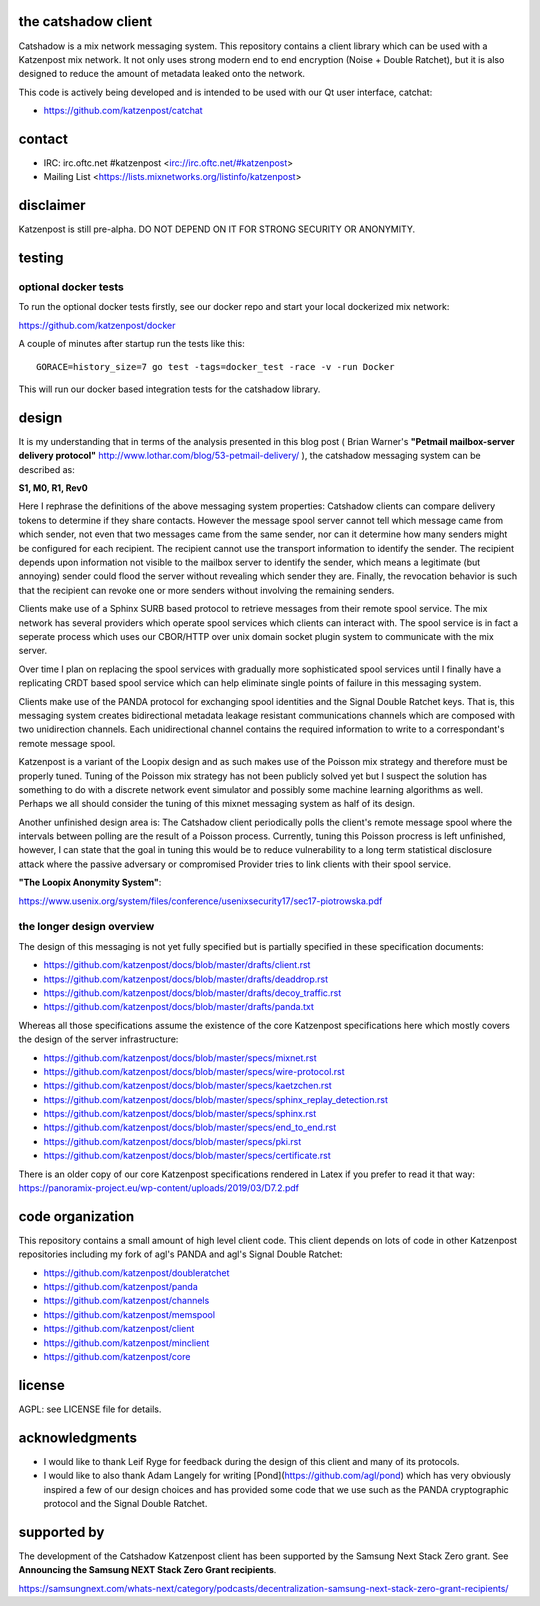 
.. image:: https://travis-ci.org/katzenpost/catshadow.svg?branch=master
  :target: https://travis-ci.org/katzenpost/catshadow

.. image:: https://godoc.org/github.com/katzenpost/catshadow?status.svg
  :target: https://godoc.org/github.com/katzenpost/catshadow


the catshadow client
====================

Catshadow is a mix network messaging system. This repository contains
a client library which can be used with a Katzenpost mix network. It
not only uses strong modern end to end encryption (Noise + Double
Ratchet), but it is also designed to reduce the amount of metadata
leaked onto the network.

This code is actively being developed and is intended
to be used with our Qt user interface, catchat:

* https://github.com/katzenpost/catchat


contact
=======

* IRC: irc.oftc.net #katzenpost <irc://irc.oftc.net/#katzenpost>
* Mailing List <https://lists.mixnetworks.org/listinfo/katzenpost>


disclaimer
==========

Katzenpost is still pre-alpha.  DO NOT DEPEND ON IT FOR STRONG SECURITY OR ANONYMITY.


testing
=======

optional docker tests
---------------------

To run the optional docker tests firstly, see our docker repo
and start your local dockerized mix network:

https://github.com/katzenpost/docker

A couple of minutes after startup run the tests like this:
::

   GORACE=history_size=7 go test -tags=docker_test -race -v -run Docker

This will run our docker based integration tests for the catshadow library.


design
======

It is my understanding that in terms of the analysis presented in this
blog post ( Brian Warner's **"Petmail mailbox-server delivery protocol"**
http://www.lothar.com/blog/53-petmail-delivery/ ),
the catshadow messaging system can be described as:

**S1, M0, R1, Rev0**

Here I rephrase the definitions of the above messaging system
properties: Catshadow clients can compare delivery tokens to determine
if they share contacts. However the message spool server cannot tell
which message came from which sender, not even that two messages came
from the same sender, nor can it determine how many senders might be
configured for each recipient. The recipient cannot use the transport
information to identify the sender. The recipient depends upon
information not visible to the mailbox server to identify the sender,
which means a legitimate (but annoying) sender could flood the server
without revealing which sender they are. Finally, the revocation
behavior is such that the recipient can revoke one or more senders
without involving the remaining senders.

Clients make use of a Sphinx SURB based protocol to retrieve messages
from their remote spool service. The mix network has several providers
which operate spool services which clients can interact with. The
spool service is in fact a seperate process which uses our CBOR/HTTP
over unix domain socket plugin system to communicate with the mix server.

Over time I plan on replacing the spool services with gradually more
sophisticated spool services until I finally have a replicating CRDT
based spool service which can help eliminate single points of failure
in this messaging system.

Clients make use of the PANDA protocol for exchanging spool identities
and the Signal Double Ratchet keys. That is, this messaging system creates
bidirectional metadata leakage resistant communications channels which
are composed with two unidirection channels. Each unidirectional channel
contains the required information to write to a correspondant's
remote message spool.

Katzenpost is a variant of the Loopix design and as such makes use of
the Poisson mix strategy and therefore must be properly tuned. Tuning
of the Poisson mix strategy has not been publicly solved yet but I
suspect the solution has something to do with a discrete network event
simulator and possibly some machine learning algorithms as
well. Perhaps we all should consider the tuning of this mixnet
messaging system as half of its design.

Another unfinished design area is: The Catshadow client periodically
polls the client's remote message spool where the intervals between
polling are the result of a Poisson process. Currently, tuning this
Poisson procress is left unfinished, however, I can state that the
goal in tuning this would be to reduce vulnerability to a long term
statistical disclosure attack where the passive adversary or
compromised Provider tries to link clients with their spool
service.


**"The Loopix Anonymity System"**:

https://www.usenix.org/system/files/conference/usenixsecurity17/sec17-piotrowska.pdf


the longer design overview
--------------------------

The design of this messaging is not yet fully specified but is
partially specified in these specification documents:

* https://github.com/katzenpost/docs/blob/master/drafts/client.rst
* https://github.com/katzenpost/docs/blob/master/drafts/deaddrop.rst
* https://github.com/katzenpost/docs/blob/master/drafts/decoy_traffic.rst
* https://github.com/katzenpost/docs/blob/master/drafts/panda.txt

Whereas all those specifications assume the existence of the core
Katzenpost specifications here which mostly covers the design of
the server infrastructure:

* https://github.com/katzenpost/docs/blob/master/specs/mixnet.rst
* https://github.com/katzenpost/docs/blob/master/specs/wire-protocol.rst
* https://github.com/katzenpost/docs/blob/master/specs/kaetzchen.rst
* https://github.com/katzenpost/docs/blob/master/specs/sphinx_replay_detection.rst
* https://github.com/katzenpost/docs/blob/master/specs/sphinx.rst
* https://github.com/katzenpost/docs/blob/master/specs/end_to_end.rst
* https://github.com/katzenpost/docs/blob/master/specs/pki.rst
* https://github.com/katzenpost/docs/blob/master/specs/certificate.rst

There is an older copy of our core Katzenpost specifications rendered
in Latex if you prefer to read it that way:
https://panoramix-project.eu/wp-content/uploads/2019/03/D7.2.pdf


code organization
=================

This repository contains a small amount of high level client
code. This client depends on lots of code in other Katzenpost
repositories including my fork of agl's PANDA and agl's Signal Double
Ratchet:

* https://github.com/katzenpost/doubleratchet
* https://github.com/katzenpost/panda
* https://github.com/katzenpost/channels
* https://github.com/katzenpost/memspool
* https://github.com/katzenpost/client
* https://github.com/katzenpost/minclient
* https://github.com/katzenpost/core


license
=======

AGPL: see LICENSE file for details.


acknowledgments
===============

* I would like to thank Leif Ryge for feedback during the design of this
  client and many of its protocols.

* I would like to also thank Adam Langely for writing [Pond](https://github.com/agl/pond)
  which has very obviously inspired a few of our design choices and has provided some
  code that we use such as the PANDA cryptographic protocol and the Signal Double Ratchet.


supported by
============

The development of the Catshadow Katzenpost client has been supported by the Samsung Next Stack Zero grant.
See **Announcing the Samsung NEXT Stack Zero Grant recipients**.

https://samsungnext.com/whats-next/category/podcasts/decentralization-samsung-next-stack-zero-grant-recipients/
